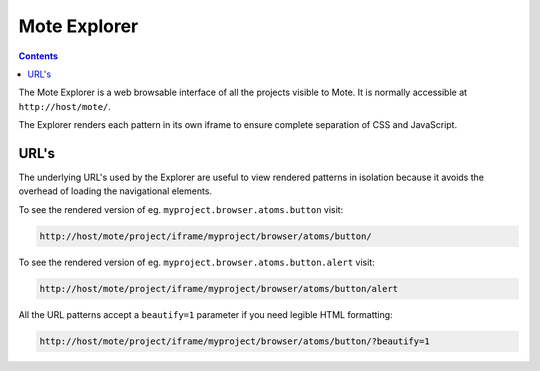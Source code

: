 Mote Explorer
#############

.. contents::

The Mote Explorer is a web browsable interface of all the projects visible to
Mote. It is normally accessible at ``http://host/mote/``.

The Explorer renders each pattern in its own iframe to ensure complete
separation of CSS and JavaScript.

URL's
-----

The underlying URL's used by the Explorer are useful to view rendered patterns
in isolation because it avoids the overhead of loading the navigational
elements.

To see the rendered version of eg. ``myproject.browser.atoms.button`` visit:

.. code-block:: html

    http://host/mote/project/iframe/myproject/browser/atoms/button/

To see the rendered version of eg. ``myproject.browser.atoms.button.alert`` visit:

.. code-block:: html

    http://host/mote/project/iframe/myproject/browser/atoms/button/alert

All the URL patterns accept a ``beautify=1`` parameter if you need legible
HTML formatting:

.. code-block:: html

    http://host/mote/project/iframe/myproject/browser/atoms/button/?beautify=1

